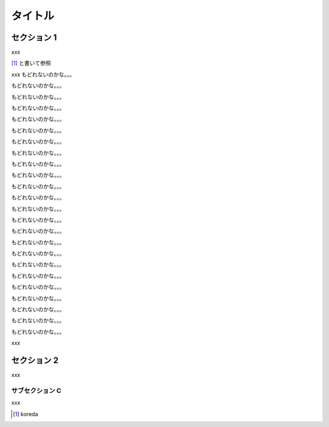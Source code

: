========
タイトル
========

セクション 1
============

xxx

[#]_ と書いて参照

xxx
もどれないのかな。。。

もどれないのかな。。。

もどれないのかな。。。

もどれないのかな。。。


もどれないのかな。。。


もどれないのかな。。。

もどれないのかな。。。

もどれないのかな。。。

もどれないのかな。。。

もどれないのかな。。。

もどれないのかな。。。

もどれないのかな。。。

もどれないのかな。。。

もどれないのかな。。。

もどれないのかな。。。

もどれないのかな。。。

もどれないのかな。。。

もどれないのかな。。。

もどれないのかな。。。

もどれないのかな。。。

もどれないのかな。。。

もどれないのかな。。。

もどれないのかな。。。

もどれないのかな。。。


xxx


セクション 2
============

xxx

サブセクション C
----------------

xxx


.. [#] koreda



